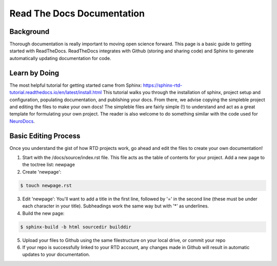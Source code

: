 Read The Docs Documentation
===========================

Background
**********

Thorough documentation is really important to moving open science forward. This page is a basic guide to getting started with ReadTheDocs. ReadTheDocs integrates with Github (storing and sharing code) and Sphinx to generate automatically updating documentation for code. 

Learn by Doing 
**************

The most helpful tutorial for getting started came from Sphinx: https://sphinx-rtd-tutorial.readthedocs.io/en/latest/install.html This tutorial walks you through the installation of sphinx, project setup and configuration, populating documentation, and publishing your docs. From there, we advise copying the simpleble project and editing the files to make your own docs! The simpleble files are fairly simple (!) to understand and act as a great template for formulating your own project. The reader is also welcome to do something similar with the code used for `NeuroDocs <https://github.com/peter3200/NeuroDocs>`__.


Basic Editing Process
*********************

Once you understand the gist of how RTD projects work, go ahead and edit the files to create your own documentation!

1. Start with the /docs/source/index.rst file. This file acts as the table of contents for your project. Add a new page to the toctree list: newpage


2. Create 'newpage':

.. code-block:: console

	$ touch newpage.rst




3. Edit 'newpage': You'll want to add a title in the first line, followed by '=' in the second line (these must be under each character in your title). Subheadings work the same way but with '*' as underlines.



4. Build the new page:

.. code-block:: console

	$ sphinx-build -b html sourcedir builddir



5. Upload your files to Github using the same filestructure on your local drive, or commit your repo



6. If your repo is successfully linked to your RTD account, any changes made in Github will result in automatic updates to your documentation.


